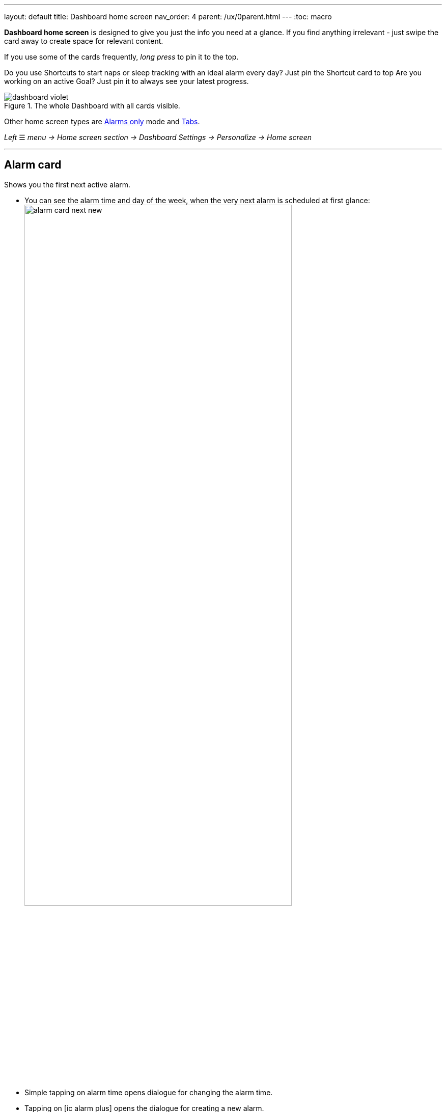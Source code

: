 ---
layout: default
title: Dashboard home screen
nav_order: 4
parent: /ux/0parent.html
---
:toc: macro


*Dashboard home screen* is designed to give you just the info you need at a glance. If you find anything irrelevant - just swipe the card away to create space for relevant content.

If you use some of the cards frequently, _long press_ to pin it to the top.

[EXAMPLE]
Do you use Shortcuts to start naps or sleep tracking with an ideal alarm every day? Just pin the Shortcut card to top
Are you working on an active Goal? Just pin it to always see your latest progress.

[[figure-dashboard]]
.The whole Dashboard with all cards visible.
image::dashboard_violet.png[]

Other home screen types are <</ux/hs_alarms_only#,Alarms only>> mode and <</ux/hs_tabs#,Tabs>>.

_Left_ ☰ _menu -> Home screen section -> Dashboard_
_Settings -> Personalize -> Home screen_

---
toc::[]
:toclevels: 2


== Alarm card
Shows you the first next active alarm.

- You can see the alarm time and day of the week, when the very next alarm is scheduled at first glance:
image:alarm_card_next_new.png[width=80%]
- Simple tapping on alarm time opens dialogue for changing the alarm time.
- Tapping on icon:ic_alarm_plus[] opens the dialogue for creating a new alarm.
- Tapping on any other place of the card opens <<alarm_list,list of all alarms>>
- Alarm card has also a special function - you can skip next alarm (or cancel skipping the alarm), edit alarm or delete alarm directly from this card by long pressing on it.

== Tutorial card
Simple guide through all the available features in the app to help our new users navigate in the app.

- Swiping the card will show you next list.
- Taping on the card will reveal the presented feature in the settings.

== Bedtime / alarm card
Shows either time left to your bedtime, or time left to the alarm time.

- If the current time is before the bedtime (and the bedtime is closer than 4 hours), the bedtime card will show you time left till the bedtime.
- If the current time is after the bedtime, the card shows the time left till the alarm.
image:bedtime_card.png[]

== News card
Temporary card shown only during important events, release notes, or with a crucial message.

== Best of noises card
Shows you the selection of the best sounds recorded last night.

- Tapping this card plays the set of noises.

== Sleep score card [[sleepscore]]
Shows <</sleep/sleepscore#,Sleep score>> based on the recent 14 days.
- Tapping on this card opens Stats (see <</sleep/statistics#,Stats>>)

== Graphs card
Shows you graphs from the <</sleep/charts#,Charts section>>.

- You can swipe through the graphs, right ↔ left.
- Tapping this card opens the last graph. See (<</sleep/how_to_read_sleep_graphs#,How to read sleep graphs>>).

== Noise card
Shows latest noise recordings.

== Charts card
Shows you graphs from the <</sleep/charts#,Charts section>>.
- You can swipe through the different categories, right ↔ left.
- Tapping on this card opens <</sleep/charts#,Charts section>>.

== Advice card [[advicecard]]
Shows a random advice from the <</sleep/advice#,Advice section>>. More advice will show up when tapping on the card.

== Goal card [[goalcard]]
Shows your active <</sleep/goals#, Goal>> progress. There are two progress bars one shows percentages of completion and the other time progress. With some goals, the card can advice you what needs to be the next value to keep you on track to successfully finish the goal.

- Tapping on this card opens <</sleep/Advice#,Advice section>>.


== Shortcuts card [[shortcut]]
A mini-board with shortcuts.
[horizontal]
icon:ic_action_bedtime[] Sleep X hour:: Starts sleep tracking with and alarm based on your <</sleep/ideal_daily_sleep#,Daily sleep duration goal>> (+ smart period and tracking start delay).
icon:ic_action_snooze[] Nap:: Starts a nap with tracking; smart period from _Settings -> Sleep tracking -> Smart wake up -> Nap smart period_ is applied.
icon:plus[] Add sleep:: For adding a period of sleep manually, when you forgot tracking.
icon:plus[] Add goal:_: for adding a new goal (<</sleep/goals#, read more about Goals>>).
* icon:ic_action_lullaby[] Lullabies: A quick access to the lullabies.
+
NOTE: You can create a shortcut (Add alarm, Nap, Sleep X hours and Sleep tracking) widget for your main screen (<</ux/widgets#, see here for details>>).
+

Add-on card::
A short presentation of our add-ons, compatible devices or our other apps.
* Tapping this card opens list of add-ons and other applications made by our team.

## Guide
[horizontal]
How to hide a card on Dashboard::
Any card can be simple swipe away from the dashboard. You can also use the Hide / Show button at the bottom of Dashboard.
How to pin a card to top position::
If you long press the card, it is pinned to the top position on the Dashboard. This option works on all cards except Alarm card and Chart card.

[[figure-dashboard-edit]]
.The Dashboard editing.
image::editing_dashboard.gif[]
